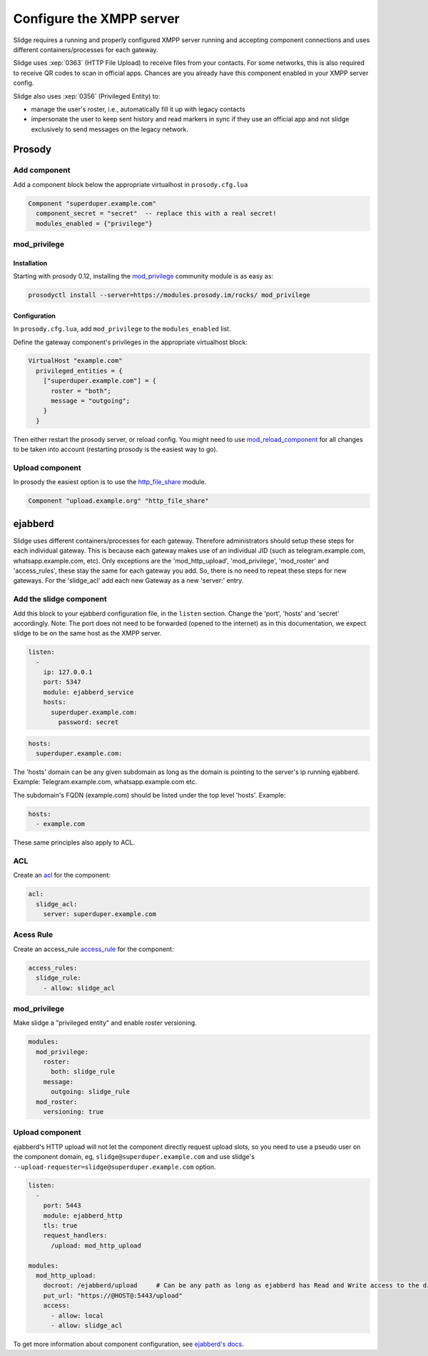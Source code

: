 Configure the XMPP server
=========================

Slidge requires a running and properly configured XMPP server running and accepting
component connections and uses different containers/processes for each gateway.

Slidge uses :xep:`0363` (HTTP File Upload) to receive files from your contacts.
For some networks, this is also required to receive QR codes to scan in official apps.
Chances are you already have this component enabled in your XMPP server config.

Slidge also uses :xep:`0356` (Privileged Entity) to:

- manage the user's roster, i.e., automatically fill it up with legacy contacts
- impersonate the user to keep sent history and read markers in sync if they use
  an official app and not slidge exclusively to send messages on the legacy network.

Prosody
-------

Add component
*************

Add a component block below the appropriate virtualhost in ``prosody.cfg.lua``

.. code-block:: lua

    Component "superduper.example.com"
      component_secret = "secret"  -- replace this with a real secret!
      modules_enabled = {"privilege"}

mod_privilege
*************

Installation
~~~~~~~~~~~~

Starting with prosody 0.12, installing the  `mod_privilege <https://modules.prosody.im/mod_privilege.html>`_
community module is as easy as:

.. code-block:: bash

    prosodyctl install --server=https://modules.prosody.im/rocks/ mod_privilege

Configuration
~~~~~~~~~~~~~

In ``prosody.cfg.lua``, add ``mod_privilege`` to the ``modules_enabled`` list.

Define the gateway component's privileges in the appropriate virtualhost block:

.. code-block:: lua

    VirtualHost "example.com"
      privileged_entities = {
        ["superduper.example.com"] = {
          roster = "both";
          message = "outgoing";
        }
      }

Then either restart the prosody server, or reload config. You might need to use
`mod_reload_component <https://modules.prosody.im/mod_reload_components.html>`_
for all changes to be taken into account (restarting prosody is the easiest way to go).

Upload component
****************

In prosody the easiest option is to use the
`http_file_share <https://prosody.im/doc/modules/mod_http_file_share>`_ module.

.. code-block:: lua

   Component "upload.example.org" "http_file_share"


ejabberd
--------

Slidge uses different containers/processes for each gateway. Therefore administrators
should setup these steps for each individual gateway. This is because each gateway
makes use of an individual JID (such as telegram.example.com, whatsapp.example.com, etc).
Only exceptions are the 'mod_http_upload', 'mod_privilege', 'mod_roster' and 'access_rules', these 
stay the same for each gateway you add. So, there is no need to repeat these steps for new gateways.
For the 'slidge_acl' add each new Gateway as a new 'server:' entry.


Add the slidge component
************************

Add this block to your ejabberd configuration file, in the ``listen`` section.
Change the 'port', 'hosts' and 'secret' accordingly.
Note: The port does not need to be forwarded (opened to the internet) as in this documentation,
we expect slidge to be on the same host as the XMPP server.

.. code-block:: yaml

    listen:
      -
        ip: 127.0.0.1
        port: 5347
        module: ejabberd_service
        hosts:
          superduper.example.com:
            password: secret


.. code-block:: yaml

        hosts:
          superduper.example.com:

The 'hosts' domain can be any given subdomain as long as the domain is pointing to the server's ip running ejabberd.
Example: Telegram.example.com, whatsapp.example.com etc.

The subdomain's FQDN (example.com) should be listed under the top level 'hosts'.
Example:

.. code-block:: yaml

        hosts:
          - example.com

These same principles also apply to ACL.

ACL
***

Create an `acl <https://docs.ejabberd.im/admin/configuration/basic/#acl>`_ for the component:

.. code-block:: yaml

    acl:
      slidge_acl:
        server: superduper.example.com

Acess Rule
**********

Create an access_rule `access_rule <https://docs.ejabberd.im/admin/configuration/basic/#access-rules>`_ for the component:

.. code-block:: yaml

    access_rules:
      slidge_rule:
        - allow: slidge_acl

mod_privilege
*************

Make slidge a "privileged entity" and enable roster versioning.

.. code-block:: yaml

    modules:
      mod_privilege:
        roster:
          both: slidge_rule
        message:
          outgoing: slidge_rule          
      mod_roster:
        versioning: true

Upload component
****************

ejabberd's HTTP upload will not let the component directly request upload slots,
so you need to use a pseudo user on the component domain, eg,
``slidge@superduper.example.com`` and use slidge's
``--upload-requester=slidge@superduper.example.com`` option.

.. code-block:: yaml

    listen:
      -
        port: 5443
        module: ejabberd_http
        tls: true
        request_handlers:
          /upload: mod_http_upload

    modules:
      mod_http_upload:
        docroot: /ejabberd/upload     # Can be any path as long as ejabberd has Read and Write access to the directory.
        put_url: "https://@HOST@:5443/upload"
        access:
          - allow: local
          - allow: slidge_acl


To get more information about component configuration, see `ejabberd's docs
<https://docs.ejabberd.im/admin/configuration/modules/#mod-http-upload>`_.
